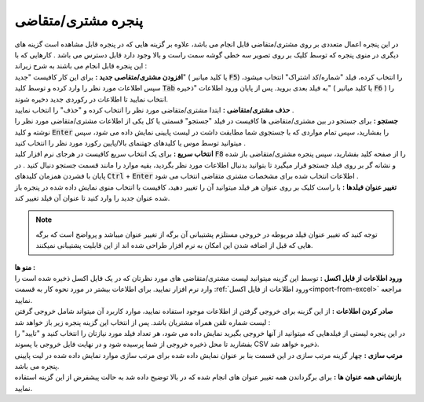 .. meta::
    :description: مدیریت بر لیست مشتری متغاضی ها در نرم افزار فاکتور

.. _window-cust:

پنجره مشتری/متقاضی
=========================
.. image:: images/window_cust.png
    :alt: پنجره مشتری/متقاضی
    :align: center

| در این پنجره اعمال متعددی بر روی مشتری/متقاضی قابل انجام می باشد، علاوه بر گزینه هایی که در پنجره قابل مشاهده است گزینه های دیگری در منوی پنجره که توسط کلیک بر روی تصویر سه خطی گوشه سمت راست و بالا وجود دارد قابل دسترس می باشد . کارهایی که با این پنجره قابل انجام می باشند به شرح زیراند :

| **افزودن مشتری/متقاصی جدید :** برای این کار کافیست "جدید" ( یا کلید میانبر :code:`F5`) را انتخاب کرده، فیلد "شماره/کد اشتراک" انتخاب میشود، سپس اطلاعات مورد نظر را وارد کرده و توسط کلید  :code:`Tab` به فیلد بعدی بروید. پس از پایان ورود اطلاعات "ذخیره" ( یا کلید میانبر :code:`F6` ) را انتخاب نمایید تا اطلاعات در رکوردی جدید دخیره شوند.

| **حذف مشتری/متقاضی :** ابتدا مشتری/متقاضی مورد نظر را انتخاب کرده و "حذف" را انتخاب نمایید .

| **جستجو :** برای جستجو در بین مشتری/متقاضی ها کافیست در فیلد "جستجو" قسمتی یا کل یکی از اطلاعات مشتری/متقاضی مورد نظر را نوشته و کلید :code:`Enter` را بفشارید، سپس تمام مواردی که با جستجوی شما مطابقت داشت در لیست پایینی نمایش داده می شود، سپس میتوانید توسط موس یا کلیدهای جهتنمای بالا/پایین رکورد مورد نظر را انتخاب کنید .

| **انتخاب سریع :** برای یک انتخاب سریع کافیست در هرجای نرم افزار کلید :code:`F8` را از صفحه کلید بفشارید، سپس پنجره مشتری/متقاضی باز شده و نشانه گر بر روی فیلد جستجو قرار میگیرد تا بتوانید بدنبال اطلاعات مورد نظر بگردید، بقیه موارد را مانند قسمت جستجو دنبال کنید . در پایان با فشردن همزمان کلیدهای :code:`Ctrl` + :code:`Enter` اطلاعات انتخاب شده برای مشخصات مشتری متقاضی انتخاب می شود .

| **تغییر عنوان فیلدها :** با راست کلیک بر روی عنوان هر فیلد میتوانید آن را تغییر دهید، کافیست با انتخاب منوی نمایش داده شده در پنجره باز شده عنوان جدید را وارد کنید تا عنوان آن فیلد تغییر کند.

.. note:: توجه کنید که تغییر عنوان فیلد مربوطه در خروجی مستلزم پشتیبانی آن برگه از تغییر عنوان میباشد و پرواضح است که برگه هایی که قبل از اضافه شدن این امکان به نرم افزار طراحی شده اند از این قابلیت پشتیبانی نمیکنند.

| **منو ها :**

| **ورود اطلاعات از فایل اکسل :** توسط این گزینه میتوانید لیست مشتری/متقاضی های مورد نظرتان که در یک فایل اکسل ذخیره شده است را وارد نرم افزار نمایید. برای اطلاعات بیشتر در مورد نحوه کار به قسمت :ref:`ورود اطلاعات از فایل اکسل<import-from-excel>` مراجعه نمایید.

| **صادر کردن اطلاعات :** از این گزینه برای خروجی گرفتن از اطلاعات موجود استفاده نمایید، موارد کاربرد آن میتواند شامل خروجی گرفتن لیست شماره تلفن همراه مشتریان باشد. پس از انتخاب این گزینه پنجره زیر باز خواهد شد :

.. image:: images/window_cust_export.png
    :alt: خروجی از پنجره مشتری/متقاضی
    :align: center

| در این پنجره لیستی از فیلدهایی که میتوانید از آنها خروجی بگیرید نمایش داده می شود، هر تعداد فیلد مورد نیازتان را انتخاب کنید و "تایید" را بفشارید تا محل ذخیره خروجی از شما پرسیده شود و در نهایت فایل خروجی با پسوند CSV ذخیره خواهد شد.


| **مرتب سازی :** چهار گزینه مرتب سازی در این قسمت بنا بر عنوان نمایش داده شده برای مرتب سازی موارد نمایش داده شده در لیت پایینی پنجره می باشد.

| **بازنشانی همه عنوان ها :** برای برگرداندن همه تغییر عنوان های انجام شده که در بالا توضیح داده شد به حالت پیشفرض از این گزینه استفاده نمایید.
